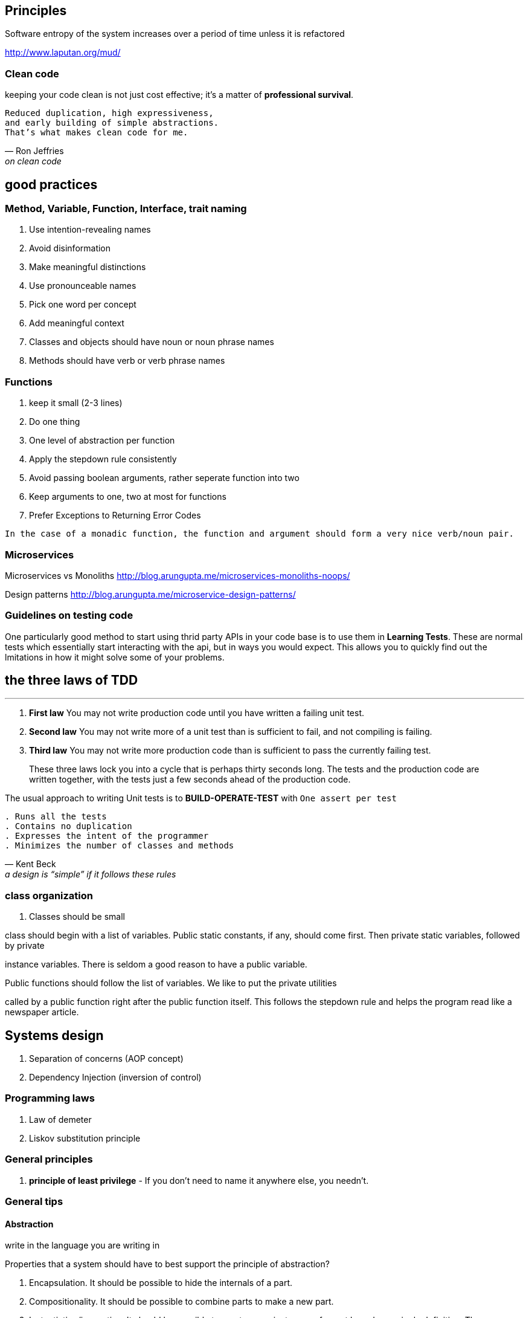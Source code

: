 

== Principles

Software entropy of the system increases over a period of time unless it is refactored


http://www.laputan.org/mud/

=== Clean code

keeping your code clean is not just cost effective; it’s a matter of
*professional survival*.

[verse, Ron Jeffries, on clean code] 
Reduced duplication, high expressiveness, 
and early building of simple abstractions.
That’s what makes clean code for me.

== good practices
=== Method, Variable, Function, Interface, trait naming 
1. Use intention-revealing names
2. Avoid disinformation
3. Make meaningful distinctions
4. Use pronounceable names
5. Pick one word per concept
6. Add meaningful context
7. Classes and objects should have noun or noun phrase names
8. Methods should have verb or verb phrase names


=== Functions
1. keep it small (2-3 lines)
2. Do one thing
3. One level of abstraction per function
4. Apply the stepdown rule consistently
5. Avoid passing boolean arguments, rather seperate function into two
6. Keep arguments to one, two at most for functions
7. Prefer Exceptions to Returning Error Codes

`In the case of a monadic function, the function and argument should form a very nice verb/noun pair.`



=== Microservices

Microservices vs Monoliths
http://blog.arungupta.me/microservices-monoliths-noops/

Design patterns
http://blog.arungupta.me/microservice-design-patterns/

=== Guidelines on testing code 

One particularly good method to start using thrid party APIs in your code base is to use them in *Learning Tests*. 
These are normal tests which essentially start interacting with the api, but in ways you would expect. This allows you
to quickly find out the lmitations in how it might solve some of your problems.

== the three laws of TDD
---

. *First law* You may not write production code until you have written a failing unit test.
. *Second law* You may not write more of a unit test than is sufficient to fail, and not compiling
is failing.
. *Third law* You may not write more production code than is sufficient to pass the currently
failing test.

> These three laws lock you into a cycle that is perhaps thirty seconds long. The tests
and the production code are written together, with the tests just a few seconds ahead of the
production code.

The usual approach to writing Unit tests is to *BUILD-OPERATE-TEST* with `One assert per test`

[verse, Kent Beck, a design is “simple” if it follows these rules]
. Runs all the tests
. Contains no duplication
. Expresses the intent of the programmer
. Minimizes the number of classes and methods
 

=== class organization
. Classes should be small

[Blockquote]
.class should begin with a list of variables. Public static constants, if any, should come first. Then private static variables, followed by private
instance variables. There is seldom a good reason to have a public variable.

.Public functions should follow the list of variables. We like to put the private utilities
called by a public function right after the public function itself. This follows the stepdown
rule and helps the program read like a newspaper article.

== Systems design 

. Separation of concerns (AOP concept)
. Dependency Injection (inversion of control)


=== Programming laws

. Law of demeter
. Liskov substitution principle

=== General principles
. *principle of least privilege*  - If you don’t need to name it anywhere else, you needn’t.

=== General tips

.write in the language you are writing in




==== Abstraction

Properties that a system should have to best support the principle of abstraction?

. Encapsulation. It should be possible to hide the internals of a part.
. Compositionality. It should be possible to combine parts to make a new
part.
. Instantiation/invocation. It should be possible to create many instances
of a part based on a single definition. These instances “plug” themselves
into their environment (the rest of the system in which they will live) when
they are created.

==== Concurrency

For the programmer, there are four main practical approaches to writing concurrent
programs.

Taken from the CTMCP book by Peter van Roy

. *Sequential programming* (Chapters 3, 6, and 7). This is the baseline
approach that has no concurrency. It can be either eager or lazy.
. *Declarative concurrency* (Chapter 4). This is concurrency in the declarative
model, which gives the same results as a sequential program but can
give them incrementally. This model is usable when there is no observable
nondeterminism. It can be either eager (data-driven concurrency) or lazy
(demand-driven concurrency).
. *Message-passing concurrency* (Chapter 5 and Section 7.8). This is message
passing between port objects, which are internally sequential. This
limits the number of interleavings. Active objects (Section 7.8) are a variant
of port objects where the object’s behavior is defined by a class.
. *Shared-state concurrency* (this chapter). This is threads updating shared
passive objects using coarse-grained atomic actions. This is another approach
to limit the number of interleavings.


=== Turing Complete

The ability to define functions, to use function composition and recursion, and that 
has a conditional statement, is a complete programming language.  
We say it is *Turing complete*, which means that it can compute all the functions that a 
Turing machine can compute.